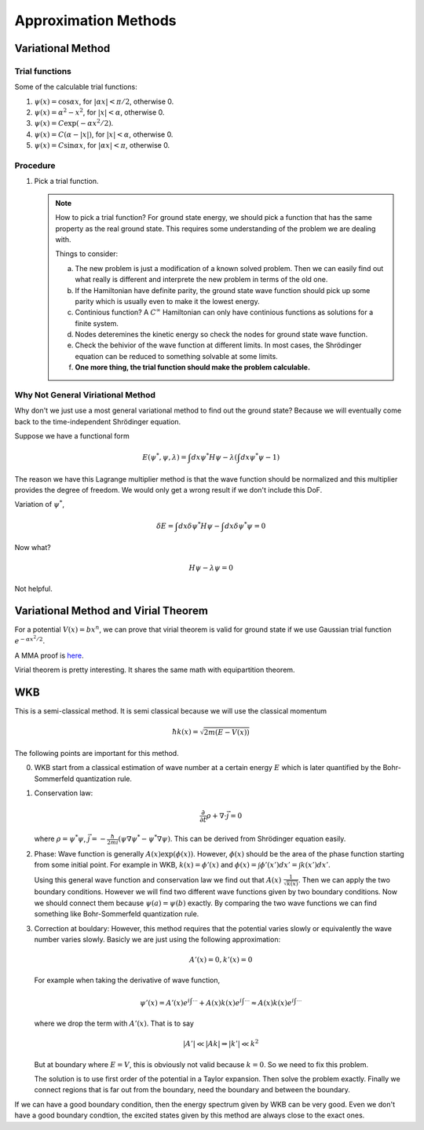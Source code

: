 Approximation Methods
======================


Variational Method
-------------------

Trial functions
~~~~~~~~~~~~~~~~~

Some of the calculable trial functions:

1. :math:`\psi(x) = \cos\alpha x`, for :math:`|\alpha x|<\pi/2`, otherwise 0.
2. :math:`\psi(x) = \alpha^2 - x^2`, for :math:`|x|<\alpha`, otherwise 0.
3. :math:`\psi(x) = C \exp(-\alpha x^2/2)`.
4. :math:`\psi(x) = C(\alpha - |x|)`, for :math:`|x|<\alpha`, otherwise 0.
5. :math:`\psi(x) = C\sin\alpha x`, for :math:`|\alpha x|<\pi`, otherwise 0. 





Procedure
~~~~~~~~~~~~~~~~~~~~~~~~~~~~~~~~~~~

1. Pick a trial function.
   
   .. note::
      How to pick a trial function? For ground state energy, we should pick a function that has the same property as the real ground state. This requires some understanding of the problem we are dealing with.

      Things to consider:

      a. The new problem is just a modification of a known solved problem. Then we can easily find out what really is different and interprete the new problem in terms of the old one.

      b. If the Hamiltonian have definite parity, the ground state wave function should pick up some parity which is usually even to make it the lowest energy.
      
      c. Continious function? A :math:`C^\infty` Hamiltonian can only have continious functions as solutions for a finite system.

      d. Nodes deteremines the kinetic energy so check the nodes for ground state wave function.

      e. Check the behivior of the wave function at different limits. In most cases, the Shrödinger equation can be reduced to something solvable at some limits.

      f. **One more thing, the trial function should make the problem calculable.**




Why Not General Viriational Method
~~~~~~~~~~~~~~~~~~~~~~~~~~~~~~~~~~~


Why don't we just use a most general variational method to find out the ground state? Because we will eventually come back to the time-independent Shrödinger equation.

Suppose we have a functional form

.. math::
   E(\psi^*, \psi, \lambda) = \int dx \psi^* H \psi - \lambda \left( \int dx \psi^* \psi - 1 \right)

The reason we have this Lagrange multiplier method is that the wave function should be normalized and this multiplier provides the degree of freedom. We would only get a wrong result if we don't include this DoF.

Variation of :math:`\psi^*`,

.. math::
   \delta E = \int dx \delta \psi^* H \psi - \int dx \delta \psi^* \psi = 0

Now what?

.. math::
   H \psi - \lambda \psi = 0

Not helpful.



Variational Method and Virial Theorem
---------------------------------------

For a potential :math:`V(x)=b x^n`, we can prove that virial theorem is valid for ground state if we use Gaussian trial function :math:`e^{- \alpha x^2/2}`.

A MMA proof is `here <_static/mma/variational.nb>`_.


Virial theorem is pretty interesting. It shares the same math with equipartition theorem.



WKB
----------------


This is a semi-classical method. It is semi classical because we will use the classical momentum

.. math::
   \hbar k(x) = \sqrt{2m (E - V(x))}


The following points are important for this method.

0. WKB start from a classical estimation of wave number at a certain energy :math:`E` which is later quantified by the Bohr-Sommerfeld quantization rule.

1. Conservation law:

   .. math::
      \frac{\partial}{\partial t}\rho + \nabla \cdot \vec j = 0

   where :math:`\rho = \psi^* \psi`, :math:`\vec j = -\frac{\hbar}{2 m i} \left( \psi \nabla \psi^* - \psi^* \nabla \psi \right)`. This can be derived from Shrödinger equation easily.


2. Phase:
   Wave function is generally :math:`A(x)\exp(\phi(x))`. However, :math:`\phi(x)` should be the area of the phase function starting from some initial point. For example in WKB, :math:`k(x) = \phi'(x)` and :math:`\phi(x) = \int \phi'(x')d x' = \int k(x') d x'`.

   Using this general wave function and conservation law we find out that :math:`A(x) ~ \frac{1}{\sqrt{k(x)}}`. Then we can apply the two boundary conditions. However we will find two different wave functions given by two boundary conditions. Now we should connect them because :math:`\psi(a) = \psi(b)` exactly. By comparing the two wave functions we can find something like Bohr-Sommerfeld quantization rule.

3. Correction at bouldary:
   However, this method requires that the potential varies slowly or equivalently the wave number varies slowly. Basicly we are just using the following approximation:

   .. math::
      A'(x) = 0, k'(x) = 0


   For example when taking the derivative of wave function, 

   .. math::
      \psi'(x) = A'(x) e^{i\int \cdots} + A(x) k(x) e^{i\int \cdots} \approx A(x) k(x) e^{i\int \cdots}

   where we drop the term with :math:`A'(x)`. That is to say

   .. math::
      |A'|\ll |A k| \Rightarrow |k'| \ll k^2

   But at boundary where :math:`E = V`, this is obviously not valid because :math:`k=0`. So we need to fix this problem.

   The solution is to use first order of the potential in a Taylor expansion. Then solve the problem exactly. Finally we connect regions that is far out from the boundary, need the boundary and between the boundary.


If we can have a good boundary condition, then the energy spectrum given by WKB can be very good. Even we don't have a good boundary condtion, the excited states given by this method are always close to the exact ones.




